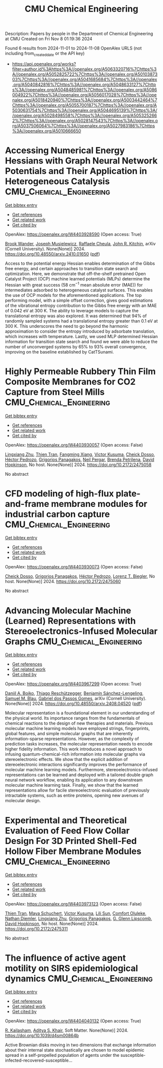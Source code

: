 #+TITLE: CMU Chemical Engineering
Description: Papers by people in the Department of Chemical Engineering at CMU
Created on Fri Nov  8 01:19:36 2024

Found 6 results from 2024-11-01 to 2024-11-08
OpenAlex URLS (not including from_created_date or the API key)
- [[https://api.openalex.org/works?filter=author.id%3Ahttps%3A//openalex.org/A5063320716%7Chttps%3A//openalex.org/A5052825722%7Chttps%3A//openalex.org/A5010387303%7Chttps%3A//openalex.org/A5041685684%7Chttps%3A//openalex.org/A5040842816%7Chttps%3A//openalex.org/A5048633127%7Chttps%3A//openalex.org/A5048485981%7Chttps%3A//openalex.org/A5086004922%7Chttps%3A//openalex.org/A5056017028%7Chttps%3A//openalex.org/A5018420940%7Chttps%3A//openalex.org/A5003442464%7Chttps%3A//openalex.org/A5055700187%7Chttps%3A//openalex.org/A5030631754%7Chttps%3A//openalex.org/A5044695139%7Chttps%3A//openalex.org/A5028498558%7Chttps%3A//openalex.org/A5053252662%7Chttps%3A//openalex.org/A5028147543%7Chttps%3A//openalex.org/A5037506064%7Chttps%3A//openalex.org/A5027983186%7Chttps%3A//openalex.org/A5010666650]]

* Accessing Numerical Energy Hessians with Graph Neural Network Potentials   and Their Application in Heterogeneous Catalysis  :CMU_Chemical_Engineering:
:PROPERTIES:
:UUID: https://openalex.org/W4403928590
:TOPICS: Memristive Devices for Neuromorphic Computing, Accelerating Materials Innovation through Informatics, Materials and Methods for Hydrogen Storage
:PUBLICATION_DATE: 2024-10-02
:END:    
    
[[elisp:(doi-add-bibtex-entry "https://doi.org/10.48550/arxiv.2410.01650")][Get bibtex entry]] 

- [[elisp:(progn (xref--push-markers (current-buffer) (point)) (oa--referenced-works "https://openalex.org/W4403928590"))][Get references]]
- [[elisp:(progn (xref--push-markers (current-buffer) (point)) (oa--related-works "https://openalex.org/W4403928590"))][Get related work]]
- [[elisp:(progn (xref--push-markers (current-buffer) (point)) (oa--cited-by-works "https://openalex.org/W4403928590"))][Get cited by]]

OpenAlex: https://openalex.org/W4403928590 (Open access: True)
    
[[https://openalex.org/A5029824000][Brook Wander]], [[https://openalex.org/A5035368167][Joseph Musielewicz]], [[https://openalex.org/A5022902169][Raffaele Cheula]], [[https://openalex.org/A5003442464][John R. Kitchin]], arXiv (Cornell University). None(None)] 2024. https://doi.org/10.48550/arxiv.2410.01650  ([[http://arxiv.org/pdf/2410.01650][pdf]])
     
Access to the potential energy Hessian enables determination of the Gibbs free energy, and certain approaches to transition state search and optimization. Here, we demonstrate that off-the-shelf pretrained Open Catalyst Project (OCP) machine learned potentials (MLPs) determine the Hessian with great success (58 cm$^{-1}$ mean absolute error (MAE)) for intermediates adsorbed to heterogeneous catalyst surfaces. This enables the use of OCP models for the aforementioned applications. The top performing model, with a simple offset correction, gives good estimations of the vibrational entropy contribution to the Gibbs free energy with an MAE of 0.042 eV at 300 K. The ability to leverage models to capture the translational entropy was also explored. It was determined that 94% of randomly sampled systems had a translational entropy greater than 0.1 eV at 300 K. This underscores the need to go beyond the harmonic approximation to consider the entropy introduced by adsorbate translation, which increases with temperature. Lastly, we used MLP determined Hessian information for transition state search and found we were able to reduce the number of unconverged systems by 65% to 93% overall convergence, improving on the baseline established by CatTSunami.    

    

* Highly Permeable Rubbery Thin Film Composite Membranes for CO2 Capture from Steel Mills  :CMU_Chemical_Engineering:
:PROPERTIES:
:UUID: https://openalex.org/W4403930057
:TOPICS: Membrane Gas Separation Technology, Catalytic Carbon Dioxide Hydrogenation, Desulfurization Technologies for Fuels
:PUBLICATION_DATE: 2024-10-29
:END:    
    
[[elisp:(doi-add-bibtex-entry "https://doi.org/10.2172/2475058")][Get bibtex entry]] 

- [[elisp:(progn (xref--push-markers (current-buffer) (point)) (oa--referenced-works "https://openalex.org/W4403930057"))][Get references]]
- [[elisp:(progn (xref--push-markers (current-buffer) (point)) (oa--related-works "https://openalex.org/W4403930057"))][Get related work]]
- [[elisp:(progn (xref--push-markers (current-buffer) (point)) (oa--cited-by-works "https://openalex.org/W4403930057"))][Get cited by]]

OpenAlex: https://openalex.org/W4403930057 (Open access: False)
    
[[https://openalex.org/A5002137675][Lingxiang Zhu]], [[https://openalex.org/A5037749425][Thien Tran]], [[https://openalex.org/A5076767088][Fangming Xiang]], [[https://openalex.org/A5041659494][Victor Kusuma]], [[https://openalex.org/A5093713938][Cheick Dosso]], [[https://openalex.org/A5079899169][Héctor Pedrozo]], [[https://openalex.org/A5028498558][Grigorios Panagakos]], [[https://openalex.org/A5098681635][Neil Pergar]], [[https://openalex.org/A5098681636][Brenda Petrilena]], [[https://openalex.org/A5021768097][David Hopkinson]], No host. None(None)] 2024. https://doi.org/10.2172/2475058 
     
No abstract    

    

* CFD modeling of high-flux plate-and-frame membrane modules for industrial carbon capture  :CMU_Chemical_Engineering:
:PROPERTIES:
:UUID: https://openalex.org/W4403930073
:TOPICS: Membrane Gas Separation Technology, Carbon Dioxide Capture and Storage Technologies, Cryogenic Fluid Storage and Management
:PUBLICATION_DATE: 2024-10-29
:END:    
    
[[elisp:(doi-add-bibtex-entry "https://doi.org/10.2172/2475060")][Get bibtex entry]] 

- [[elisp:(progn (xref--push-markers (current-buffer) (point)) (oa--referenced-works "https://openalex.org/W4403930073"))][Get references]]
- [[elisp:(progn (xref--push-markers (current-buffer) (point)) (oa--related-works "https://openalex.org/W4403930073"))][Get related work]]
- [[elisp:(progn (xref--push-markers (current-buffer) (point)) (oa--cited-by-works "https://openalex.org/W4403930073"))][Get cited by]]

OpenAlex: https://openalex.org/W4403930073 (Open access: False)
    
[[https://openalex.org/A5093713938][Cheick Dosso]], [[https://openalex.org/A5028498558][Grigorios Panagakos]], [[https://openalex.org/A5079899169][Héctor Pedrozo]], [[https://openalex.org/A5052825722][Lorenz T. Biegler]], No host. None(None)] 2024. https://doi.org/10.2172/2475060 
     
No abstract    

    

* Advancing Molecular Machine (Learned) Representations with   Stereoelectronics-Infused Molecular Graphs  :CMU_Chemical_Engineering:
:PROPERTIES:
:UUID: https://openalex.org/W4403967299
:TOPICS: Accelerating Materials Innovation through Informatics, Genomic Signal Processing and Analysis Techniques, Design and Simulation of Quantum-dot Cellular Automata
:PUBLICATION_DATE: 2024-08-08
:END:    
    
[[elisp:(doi-add-bibtex-entry "https://doi.org/10.48550/arxiv.2408.04520")][Get bibtex entry]] 

- [[elisp:(progn (xref--push-markers (current-buffer) (point)) (oa--referenced-works "https://openalex.org/W4403967299"))][Get references]]
- [[elisp:(progn (xref--push-markers (current-buffer) (point)) (oa--related-works "https://openalex.org/W4403967299"))][Get related work]]
- [[elisp:(progn (xref--push-markers (current-buffer) (point)) (oa--cited-by-works "https://openalex.org/W4403967299"))][Get cited by]]

OpenAlex: https://openalex.org/W4403967299 (Open access: True)
    
[[https://openalex.org/A5065327102][Daniil A. Boiko]], [[https://openalex.org/A5081625865][Thiago Reschützegger]], [[https://openalex.org/A5065990295][Benjamín Sánchez-Lengeling]], [[https://openalex.org/A5031012398][Samuel M. Blau]], [[https://openalex.org/A5048633127][Gabriel dos Passos Gomes]], arXiv (Cornell University). None(None)] 2024. https://doi.org/10.48550/arxiv.2408.04520  ([[http://arxiv.org/pdf/2408.04520][pdf]])
     
Molecular representation is a foundational element in our understanding of the physical world. Its importance ranges from the fundamentals of chemical reactions to the design of new therapies and materials. Previous molecular machine learning models have employed strings, fingerprints, global features, and simple molecular graphs that are inherently information-sparse representations. However, as the complexity of prediction tasks increases, the molecular representation needs to encode higher fidelity information. This work introduces a novel approach to infusing quantum-chemical-rich information into molecular graphs via stereoelectronic effects. We show that the explicit addition of stereoelectronic interactions significantly improves the performance of molecular machine learning models. Furthermore, stereoelectronics-infused representations can be learned and deployed with a tailored double graph neural network workflow, enabling its application to any downstream molecular machine learning task. Finally, we show that the learned representations allow for facile stereoelectronic evaluation of previously intractable systems, such as entire proteins, opening new avenues of molecular design.    

    

* Experimental and Theoretical Evaluation of Feed Flow Collar Design For 3D Printed Shell-Fed Hollow Fiber Membrane Modules  :CMU_Chemical_Engineering:
:PROPERTIES:
:UUID: https://openalex.org/W4403973123
:TOPICS: Electrospun Nanofibers in Biomedical Applications, Modern Electrostatic Gas Cleaning Technologies and Methods, 3D Concrete Printing Technology
:PUBLICATION_DATE: 2024-10-30
:END:    
    
[[elisp:(doi-add-bibtex-entry "https://doi.org/10.2172/2475311")][Get bibtex entry]] 

- [[elisp:(progn (xref--push-markers (current-buffer) (point)) (oa--referenced-works "https://openalex.org/W4403973123"))][Get references]]
- [[elisp:(progn (xref--push-markers (current-buffer) (point)) (oa--related-works "https://openalex.org/W4403973123"))][Get related work]]
- [[elisp:(progn (xref--push-markers (current-buffer) (point)) (oa--cited-by-works "https://openalex.org/W4403973123"))][Get cited by]]

OpenAlex: https://openalex.org/W4403973123 (Open access: False)
    
[[https://openalex.org/A5037749425][Thien Tran]], [[https://openalex.org/A5098667099][Maya Schuchert]], [[https://openalex.org/A5041659494][Victor Kusuma]], [[https://openalex.org/A5034596712][Lili Sun]], [[https://openalex.org/A5093456232][Comfort Oluleke]], [[https://openalex.org/A5032502544][Nathan Diemler]], [[https://openalex.org/A5002137675][Lingxiang Zhu]], [[https://openalex.org/A5028498558][Grigorios Panagakos]], [[https://openalex.org/A5063620462][G. Glenn Lipscomb]], [[https://openalex.org/A5101028600][David Hopkinson]], No host. None(None)] 2024. https://doi.org/10.2172/2475311 
     
No abstract    

    

* The influence of active agent motility on SIRS epidemiological dynamics  :CMU_Chemical_Engineering:
:PROPERTIES:
:UUID: https://openalex.org/W4404040132
:TOPICS: Modeling the Dynamics of COVID-19 Pandemic
:PUBLICATION_DATE: 2024-01-01
:END:    
    
[[elisp:(doi-add-bibtex-entry "https://doi.org/10.1039/d4sm00864b")][Get bibtex entry]] 

- [[elisp:(progn (xref--push-markers (current-buffer) (point)) (oa--referenced-works "https://openalex.org/W4404040132"))][Get references]]
- [[elisp:(progn (xref--push-markers (current-buffer) (point)) (oa--related-works "https://openalex.org/W4404040132"))][Get related work]]
- [[elisp:(progn (xref--push-markers (current-buffer) (point)) (oa--cited-by-works "https://openalex.org/W4404040132"))][Get cited by]]

OpenAlex: https://openalex.org/W4404040132 (Open access: True)
    
[[https://openalex.org/A5034160371][R. Kailasham]], [[https://openalex.org/A5018420940][Aditya S. Khair]], Soft Matter. None(None)] 2024. https://doi.org/10.1039/d4sm00864b 
     
Active Brownian disks moving in two dimensions that exchange information about their internal state stochastically are chosen to model epidemic spread in a self-propelled population of agents under the susceptible-infected-recovered-susceptible...    

    

